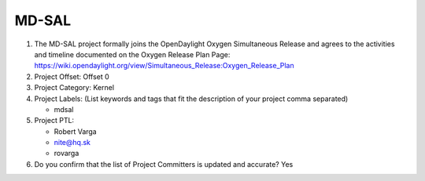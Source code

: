 ======
MD-SAL
======

1. The MD-SAL project formally joins the OpenDaylight Oxygen
   Simultaneous Release and agrees to the activities and timeline documented on
   the Oxygen  Release Plan Page:
   https://wiki.opendaylight.org/view/Simultaneous_Release:Oxygen_Release_Plan

2. Project Offset: Offset 0

3. Project Category: Kernel

4. Project Labels: (List keywords and tags that fit the description of your
   project comma separated)

   - mdsal

5. Project PTL:

   - Robert Varga
   - nite@hq.sk
   - rovarga

6. Do you confirm that the list of Project Committers is updated and accurate?
   Yes
